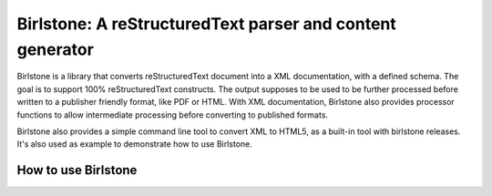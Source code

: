 =============================================================
Birlstone: A reStructuredText parser and content generator
=============================================================

Birlstone is a library that converts reStructuredText document into
a XML documentation, with a defined schema. The goal is to support 100%
reStructuredText constructs. The output supposes to be used to be
further processed before written to a publisher friendly format, like
PDF or HTML. With XML documentation, Birlstone also provides processor
functions to allow intermediate processing before converting to
published formats.

Birlstone also provides a simple command line tool to convert XML to
HTML5, as a built-in tool with birlstone releases. It's also used as
example to demonstrate how to use Birlstone.


How to use Birlstone
=====================
